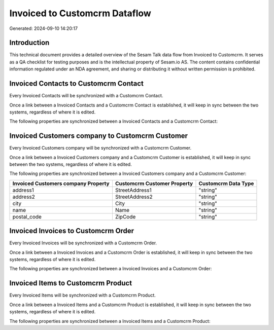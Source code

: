 ==============================
Invoiced to Customcrm Dataflow
==============================

Generated: 2024-09-10 14:20:17

Introduction
------------

This technical document provides a detailed overview of the Sesam Talk data flow from Invoiced to Customcrm. It serves as a QA checklist for testing purposes and is the intellectual property of Sesam.io AS. The content contains confidential information regulated under an NDA agreement, and sharing or distributing it without written permission is prohibited.

Invoiced Contacts to Customcrm Contact
--------------------------------------
Every Invoiced Contacts will be synchronized with a Customcrm Contact.

Once a link between a Invoiced Contacts and a Customcrm Contact is established, it will keep in sync between the two systems, regardless of where it is edited.

The following properties are synchronized between a Invoiced Contacts and a Customcrm Contact:

.. list-table::
   :header-rows: 1

   * - Invoiced Contacts Property
     - Customcrm Contact Property
     - Customcrm Data Type


Invoiced Customers company to Customcrm Customer
------------------------------------------------
Every Invoiced Customers company will be synchronized with a Customcrm Customer.

Once a link between a Invoiced Customers company and a Customcrm Customer is established, it will keep in sync between the two systems, regardless of where it is edited.

The following properties are synchronized between a Invoiced Customers company and a Customcrm Customer:

.. list-table::
   :header-rows: 1

   * - Invoiced Customers company Property
     - Customcrm Customer Property
     - Customcrm Data Type
   * - address1
     - StreetAddress1
     - "string"
   * - address2
     - StreetAddress2
     - "string"
   * - city
     - City
     - "string"
   * - name
     - Name
     - "string"
   * - postal_code
     - ZipCode
     - "string"


Invoiced Invoices to Customcrm Order
------------------------------------
Every Invoiced Invoices will be synchronized with a Customcrm Order.

Once a link between a Invoiced Invoices and a Customcrm Order is established, it will keep in sync between the two systems, regardless of where it is edited.

The following properties are synchronized between a Invoiced Invoices and a Customcrm Order:

.. list-table::
   :header-rows: 1

   * - Invoiced Invoices Property
     - Customcrm Order Property
     - Customcrm Data Type


Invoiced Items to Customcrm Product
-----------------------------------
Every Invoiced Items will be synchronized with a Customcrm Product.

Once a link between a Invoiced Items and a Customcrm Product is established, it will keep in sync between the two systems, regardless of where it is edited.

The following properties are synchronized between a Invoiced Items and a Customcrm Product:

.. list-table::
   :header-rows: 1

   * - Invoiced Items Property
     - Customcrm Product Property
     - Customcrm Data Type

